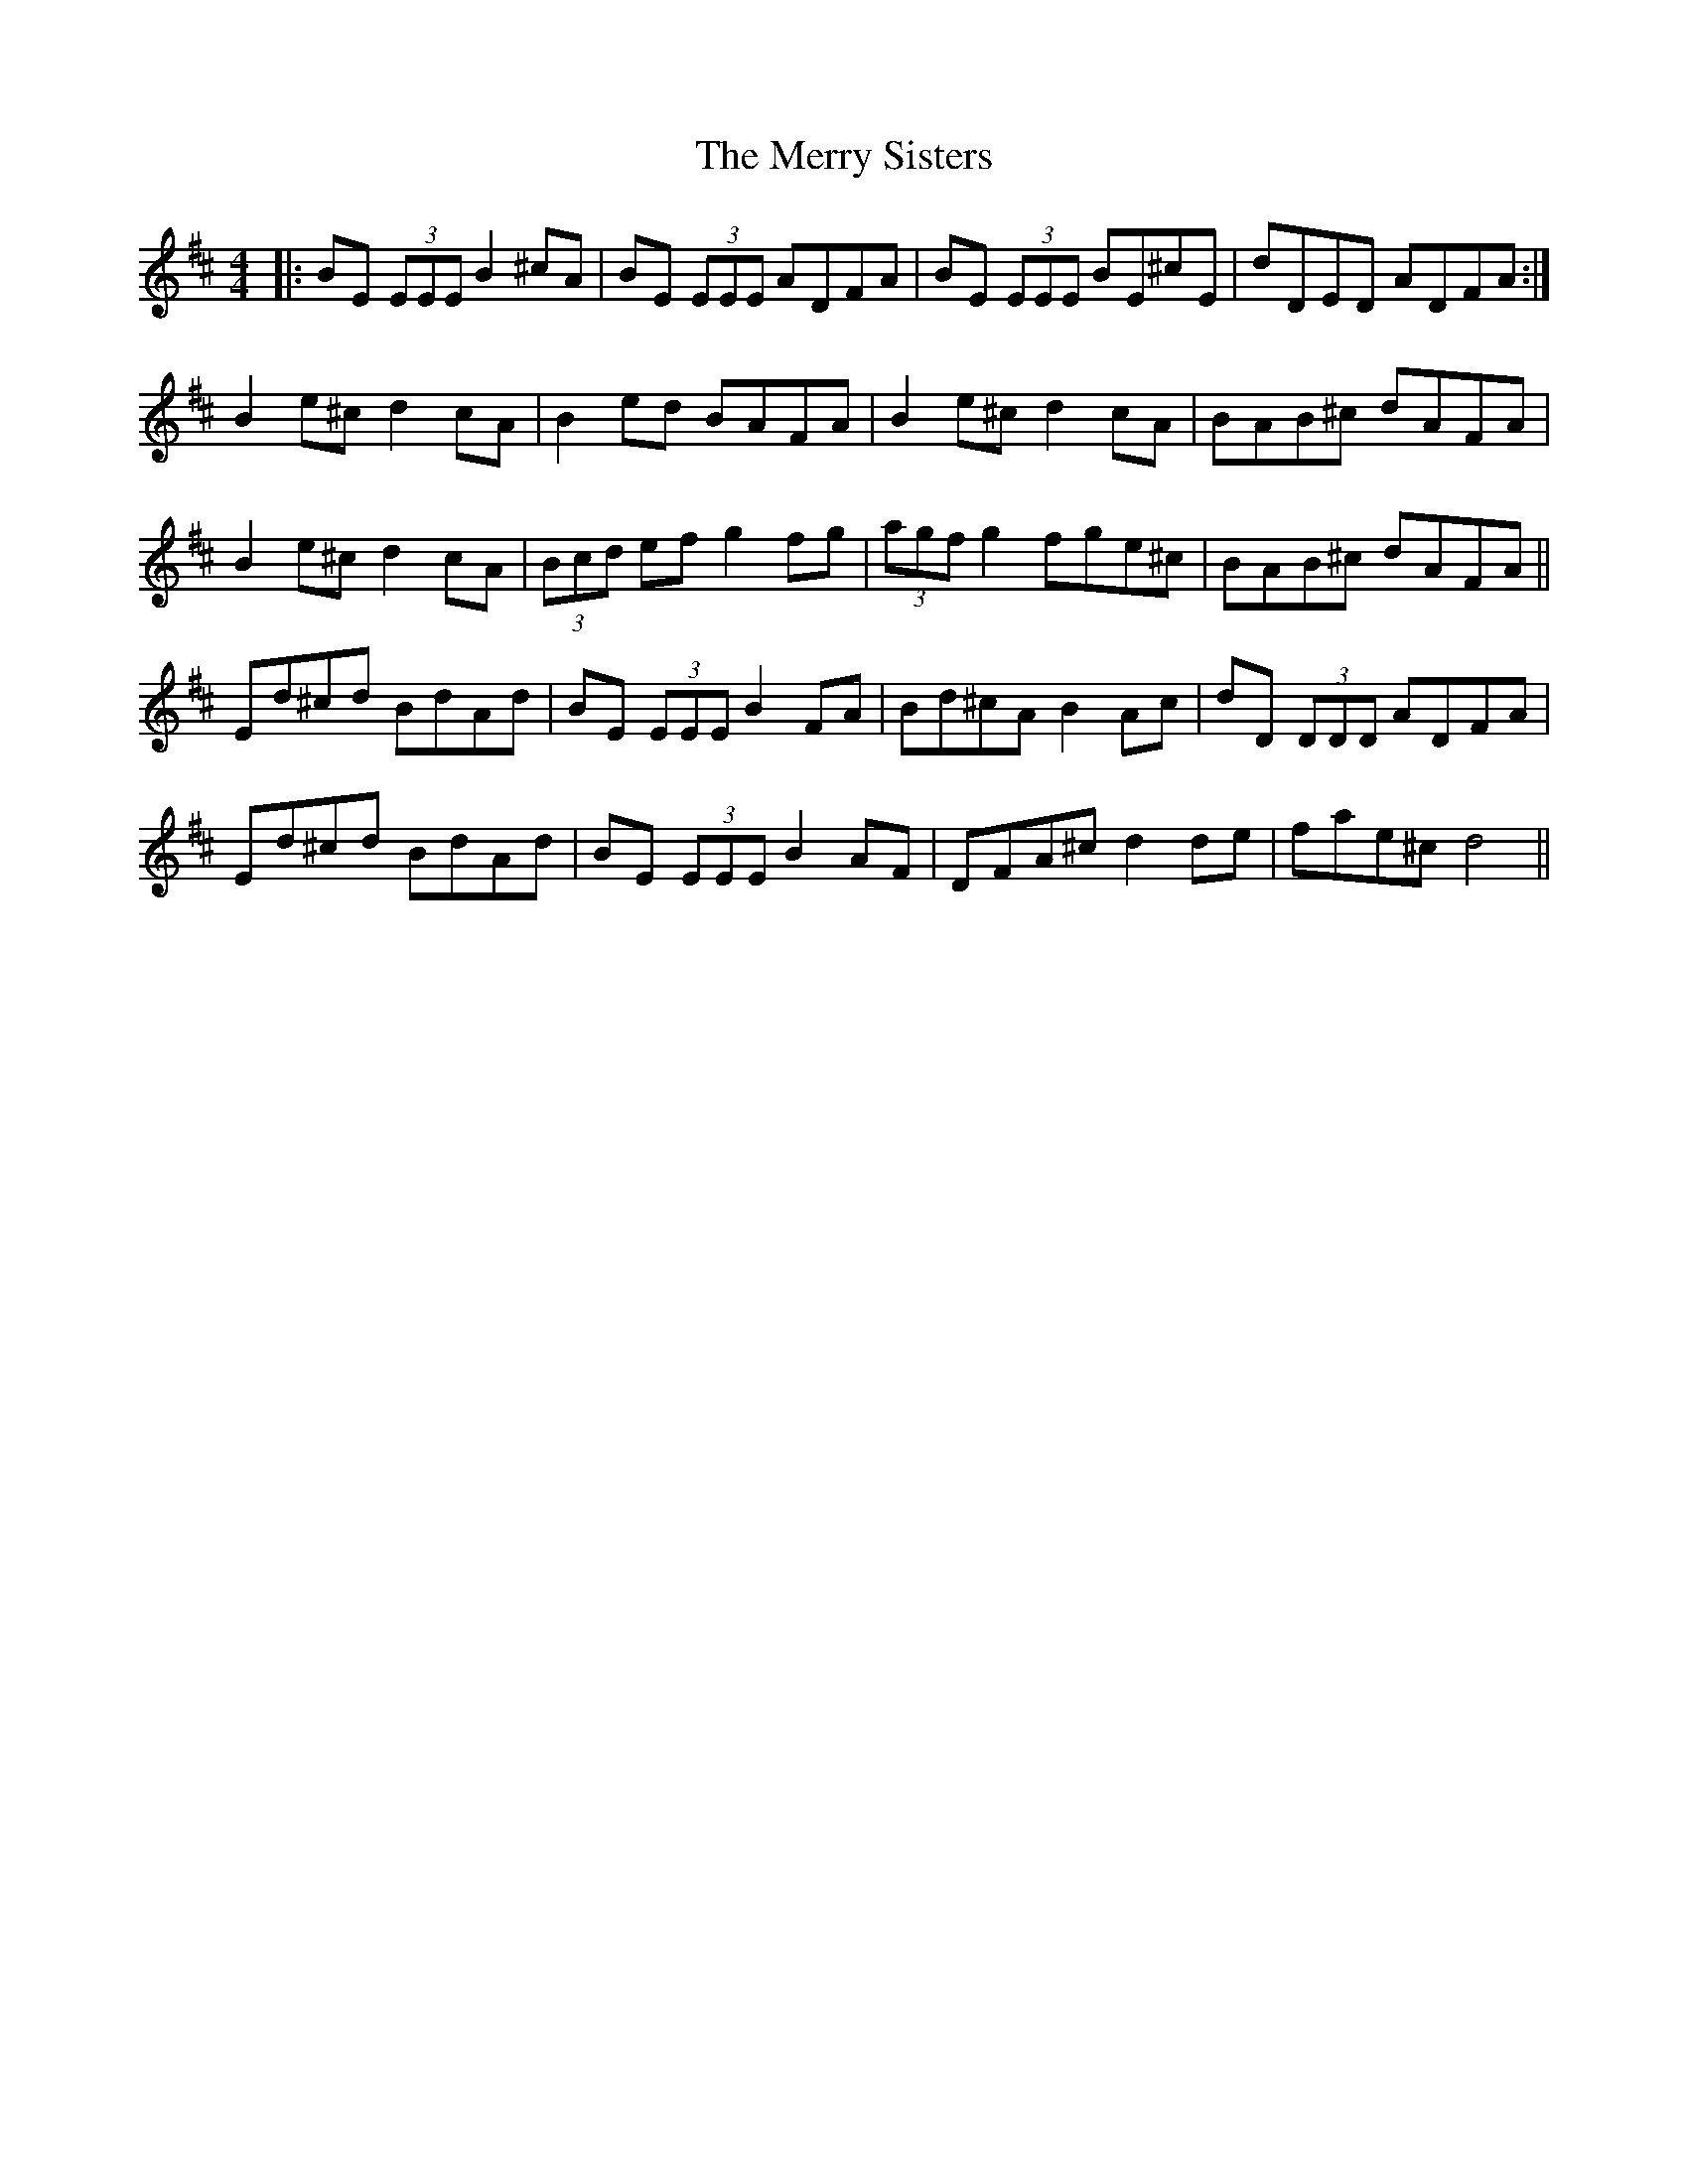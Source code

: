 X: 26431
T: Merry Sisters, The
R: reel
M: 4/4
K: Edorian
|:BE (3EEE B2 ^cA|BE (3EEE ADFA|BE (3EEE BE^cE|dDED ADFA:|
B2 e^c d2 cA|B2 ed BAFA|B2 e^c d2 cA|BAB^c dAFA|
B2 e^c d2 cA|(3Bcd ef g2 fg|(3agf g2 fge^c|BAB^c dAFA||
Ed^cd BdAd|BE (3EEE B2 FA|Bd^cA B2 Ac|dD (3DDD ADFA|
Ed^cd BdAd|BE (3EEE B2 AF|DFA^c d2 de|fae^c d4||

